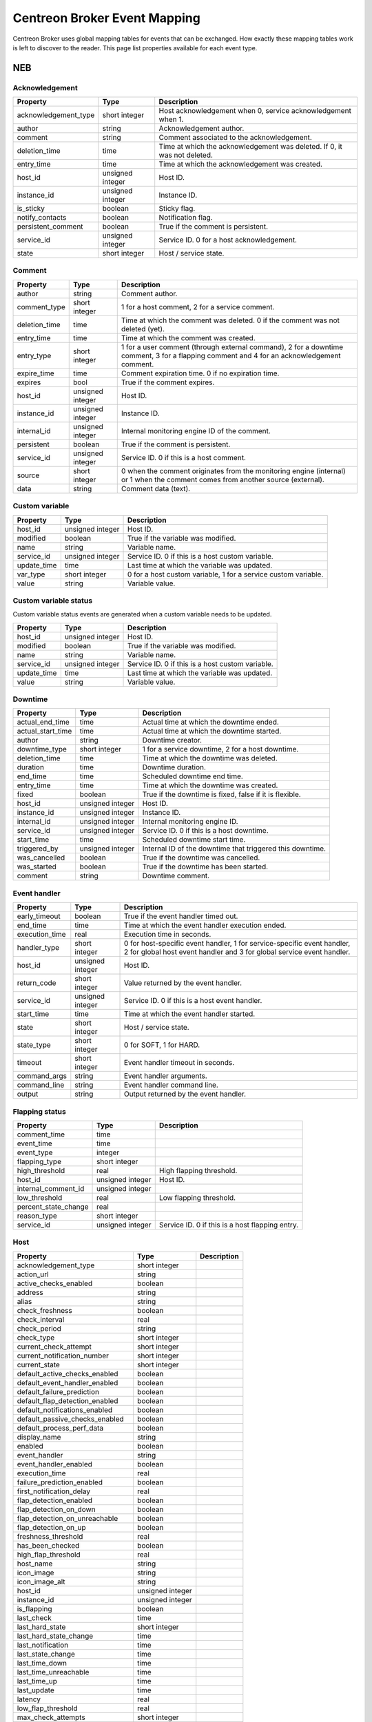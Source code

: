 .. _dev_mapping:

#############################
Centreon Broker Event Mapping
#############################

Centreon Broker uses global mapping tables for events that can be
exchanged. How exactly these mapping tables work is left to discover to
the reader. This page list properties available for each event type.

***
NEB
***

Acknowledgement
===============

==================== ================ ==================================
Property             Type             Description
==================== ================ ==================================
acknowledgement_type short integer    Host acknowledgement when 0,
                                      service acknowledgement when 1.
author               string           Acknowledgement author.
comment              string           Comment associated to the
                                      acknowledgement.
deletion_time        time             Time at which the acknowledgement
                                      was deleted. If 0, it was not
                                      deleted.
entry_time           time             Time at which the acknowledgement
                                      was created.
host_id              unsigned integer Host ID.
instance_id          unsigned integer Instance ID.
is_sticky            boolean          Sticky flag.
notify_contacts      boolean          Notification flag.
persistent_comment   boolean          True if the comment is persistent.
service_id           unsigned integer Service ID. 0 for a host
                                      acknowledgement.
state                short integer    Host / service state.
==================== ================ ==================================

Comment
=======

============= ================ =========================================
Property      Type             Description
============= ================ =========================================
author        string           Comment author.
comment_type  short integer    1 for a host comment, 2 for a service
                               comment.
deletion_time time             Time at which the comment was deleted. 0
                               if the comment was not deleted (yet).
entry_time    time             Time at which the comment was created.
entry_type    short integer    1 for a user comment (through external
                               command), 2 for a downtime comment, 3 for
                               a flapping comment and 4 for an
                               acknowledgement comment.
expire_time   time             Comment expiration time. 0 if no
                               expiration time.
expires       bool             True if the comment expires.
host_id       unsigned integer Host ID.
instance_id   unsigned integer Instance ID.
internal_id   unsigned integer Internal monitoring engine ID of the
                               comment.
persistent    boolean          True if the comment is persistent.
service_id    unsigned integer Service ID. 0 if this is a host comment.
source        short integer    0 when the comment originates from the
                               monitoring engine (internal) or 1 when
                               the comment comes from another source
                               (external).
data          string           Comment data (text).
============= ================ =========================================

Custom variable
===============

=========== ================ ===========================================
Property    Type             Description
=========== ================ ===========================================
host_id     unsigned integer Host ID.
modified    boolean          True if the variable was modified.
name        string           Variable name.
service_id  unsigned integer Service ID. 0 if this is a host custom
                             variable.
update_time time             Last time at which the variable was
                             updated.
var_type    short integer    0 for a host custom variable, 1 for a
                             service custom variable.
value       string           Variable value.
=========== ================ ===========================================

Custom variable status
======================

Custom variable status events are generated when a custom variable needs
to be updated.

=========== ================ ===========================================
Property    Type             Description
=========== ================ ===========================================
host_id     unsigned integer Host ID.
modified    boolean          True if the variable was modified.
name        string           Variable name.
service_id  unsigned integer Service ID. 0 if this is a host custom
                             variable.
update_time time             Last time at which the variable was
                             updated.
value       string           Variable value.
=========== ================ ===========================================

Downtime
========

================= ================ =====================================
Property          Type             Description
================= ================ =====================================
actual_end_time   time             Actual time at which the downtime
                                   ended.
actual_start_time time             Actual time at which the downtime
                                   started.
author            string           Downtime creator.
downtime_type     short integer    1 for a service downtime, 2 for a
                                   host downtime.
deletion_time     time             Time at which the downtime was
                                   deleted.
duration          time             Downtime duration.
end_time          time             Scheduled downtime end time.
entry_time        time             Time at which the downtime was
                                   created.
fixed             boolean          True if the downtime is fixed, false
                                   if it is flexible.
host_id           unsigned integer Host ID.
instance_id       unsigned integer Instance ID.
internal_id       unsigned integer Internal monitoring engine ID.
service_id        unsigned integer Service ID. 0 if this is a host
                                   downtime.
start_time        time             Scheduled downtime start time.
triggered_by      unsigned integer Internal ID of the downtime that
                                   triggered this downtime.
was_cancelled     boolean          True if the downtime was cancelled.
was_started       boolean          True if the downtime has been
                                   started.
comment           string           Downtime comment.
================= ================ =====================================

Event handler
=============

============== ================ ========================================
Property       Type             Description
============== ================ ========================================
early_timeout  boolean          True if the event handler timed out.
end_time       time             Time at which the event handler
                                execution ended.
execution_time real             Execution time in seconds.
handler_type   short integer    0 for host-specific event handler, 1 for
                                service-specific event handler, 2 for
                                global host event handler and 3 for
                                global service event handler.
host_id        unsigned integer Host ID.
return_code    short integer    Value returned by the event handler.
service_id     unsigned integer Service ID. 0 if this is a host event
                                handler.
start_time     time             Time at which the event handler started.
state          short integer    Host / service state.
state_type     short integer    0 for SOFT, 1 for HARD.
timeout        short integer    Event handler timeout in seconds.
command_args   string           Event handler arguments.
command_line   string           Event handler command line.
output         string           Output returned by the event handler.
============== ================ ========================================

Flapping status
===============

==================== ================ ==================================
Property             Type             Description
==================== ================ ==================================
comment_time         time
event_time           time
event_type           integer
flapping_type        short integer
high_threshold       real             High flapping threshold.
host_id              unsigned integer Host ID.
internal_comment_id  unsigned integer
low_threshold        real             Low flapping threshold.
percent_state_change real
reason_type          short integer
service_id           unsigned integer Service ID. 0 if this is a host
                                      flapping entry.
==================== ================ ==================================

Host
====

============================== ================ ========================
Property                       Type             Description
============================== ================ ========================
acknowledgement_type           short integer
action_url                     string
active_checks_enabled          boolean
address                        string
alias                          string
check_freshness                boolean
check_interval                 real
check_period                   string
check_type                     short integer
current_check_attempt          short integer
current_notification_number    short integer
current_state                  short integer
default_active_checks_enabled  boolean
default_event_handler_enabled  boolean
default_failure_prediction     boolean
default_flap_detection_enabled boolean
default_notifications_enabled  boolean
default_passive_checks_enabled boolean
default_process_perf_data      boolean
display_name                   string
enabled                        boolean
event_handler                  string
event_handler_enabled          boolean
execution_time                 real
failure_prediction_enabled     boolean
first_notification_delay       real
flap_detection_enabled         boolean
flap_detection_on_down         boolean
flap_detection_on_unreachable  boolean
flap_detection_on_up           boolean
freshness_threshold            real
has_been_checked               boolean
high_flap_threshold            real
host_name                      string
icon_image                     string
icon_image_alt                 string
host_id                        unsigned integer
instance_id                    unsigned integer
is_flapping                    boolean
last_check                     time
last_hard_state                short integer
last_hard_state_change         time
last_notification              time
last_state_change              time
last_time_down                 time
last_time_unreachable          time
last_time_up                   time
last_update                    time
latency                        real
low_flap_threshold             real
max_check_attempts             short integer
modified_attributes            unsigned integer
next_check                     time
next_notification              time
no_more_notifications          boolean
notes                          string
notes_url                      string
notification_interval          real
notification_period            string
notifications_enabled          boolean
notify_on_down                 boolean
notify_on_downtime             boolean
notify_on_flapping             boolean
notify_on_recovery             boolean
notify_on_unreachable          boolean
obsess_over                    boolean
passive_checks_enabled         boolean
percent_state_change           real
problem_has_been_acknowledged  boolean
process_performance_data       boolean
retain_nonstatus_information   boolean
retain_status_information      boolean
retry_interval                 real
scheduled_downtime_depth       short integer
should_be_scheduled            boolean
stalk_on_down                  boolean
stalk_on_unreachable           boolean
stalk_on_up                    boolean
state_type                     short integer
statusmap_image                string
check_command                  string
output                         string
perf_data                      string
============================== ================ ========================

Host check
==========

===================== ================ =================================
Property              Type             Description
===================== ================ =================================
active_checks_enabled boolean          True if active checks are enabled
                                       on the host.
check_type            short integer
host_id               unsigned integer Host ID.
next_check            time             Time at which the next check is
                                       scheduled.
command_line          string           Check command line.
===================== ================ =================================

Host dependency
===============

============================ ================ ==========================
Property                     Type             Description
============================ ================ ==========================
dependency_period            string
dependent_host_id            unsigned integer
enabled                      boolean
execution_failure_options    string
inherits_parent              boolean
notification_failure_options string
host_id                      unsigned integer
============================ ================ ==========================

Host group
==========

=========== ================ ===========================================
Property    Type             Description
=========== ================ ===========================================
action_url  string           Action URL.
alias       string           Group alias.
enabled     boolean          True if the group is enabled, false if it
                             is not (deletion).
instance_id unsigned integer Instance ID.
name        string           Group name.
notes       string           Notes.
notes_url   string           Notes URL.
=========== ================ ===========================================

Host group member
=================

=========== ================ ===========================================
Property    Type             Description
=========== ================ ===========================================
enabled     boolean          True if the membership is enabled, false if
                             it is not (deletion).
group       string           Group name.
instance_id unsigned integer Instance ID.
host_id     unsigned integer Host ID.
=========== ================ ===========================================

Host parent
===========

========= ================ =============================================
Property  Type             Description
========= ================ =============================================
enabled   boolean          True if parenting is enabled, false if it is
                           not (deletion).
host_id   unsigned integer Child host ID.
parent_id unsigned integer Parent host ID.
========= ================ =============================================

Host status
===========

============================= ================ =========================
Property                      Type             Description
============================= ================ =========================
acknowledgement_type          short integer
active_checks_enabled         boolean
check_interval                real
check_period                  string
check_type                    short integer
current_check_attempt         short integer
current_notification_number   short integer
current_state                 short integer
enabled                       boolean
event_handler                 string
event_handler_enabled         boolean
execution_time                real
failure_prediction_enabled    boolean
flap_detection_enabled        boolean
has_been_checked              boolean
host_id                       unsigned integer
is_flapping                   boolean
last_check                    time
last_hard_state               short integer
last_hard_state_change        time
last_notification             time
last_state_change             time
last_time_down                time
last_time_unreachable         time
last_time_up                  time
last_update                   time
latency                       real
max_check_attempts            short integer
modified_attributes           unsigned integer
next_check                    time
next_notification             time
no_more_notifications         boolean
notifications_enabled         boolean
obsess_over                   boolean
passive_checks_enabled        boolean
percent_state_change          real
problem_has_been_acknowledged boolean
process_performance_data      boolean
retry_interval                real
scheduled_downtime_depth      short integer
should_be_scheduled           boolean
state_type                    short integer
check_command                 string
output                        string
perf_data                     string
============================= ================ =========================

Instance
========

============= ================ =========================================
Property      Type             Description
============= ================ =========================================
engine        string           Name of the monitoring engine used on
                               this instance.
id            unsigned integer Instance ID.
name          string           Instance name.
is_running    boolean          Whether or not this instance is running.
pid           unsigned integer Monitoring engine PID.
program_end   time             Time at which the instance shut down.
program_start time             Time at which the instance started.
version       string           Version of the monitoring engine used on
                               this instance.
============= ================ =========================================

Instance status
===============

============================== ================ ========================
Property                       Type             Description
============================== ================ ========================
active_host_checks_enabled     boolean          Whether or not active
                                                host checks are globally
                                                enabled.
active_service_checks_enabled  boolean          Whether or not active
                                                service checks are
                                                globally enabled.
address                        string           Instance address.
check_hosts_freshness          boolean          Whether or not hosts
                                                freshness checking is
                                                globally enabled.
check_services_freshness       boolean          Whether or not services
                                                freshness checking is
                                                globally enabled.
daemon_mode                    boolean          True if the monitoring
                                                engine runs daemonized.
description                    string
event_handler_enabled          boolean          Whether or not event
                                                handlers are globally
                                                enabled.
failure_prediction_enabled     boolean          Whether or not failure
                                                prediction is globally
                                                enabled.
flap_detection_enabled         boolean          Whether or not flap
                                                detection is globally
                                                enabled.
id                             unsigned integer Instance ID.
last_alive                     time             Last time the instance
                                                was known alive.
last_command_check             time             Last time a check
                                                command was executed.
last_log_rotation              time             Last time logs were
                                                rotated.
modified_host_attributes       integer          Modified host
                                                attributes.
modified_service_attributes    integer          Modified service
                                                attributes.
notifications_enabled          boolean          Whether or not
                                                notifications are
                                                globally enabled.
obsess_over_hosts              boolean          Whether or not the
                                                monitoring engine should
                                                obsess over hosts.
obsess_over_services           boolean          Whether or not the
                                                monitoring engine should
                                                obsess over services.
passive_host_checks_enabled    boolean          Whether or not passive
                                                host checks are globally
                                                enabled.
passive_service_checks_enabled boolean          Whether or not passive
                                                service checks are
                                                globally enabled.
process_performance_data       boolean          Whether or not
                                                performance data
                                                processing is globally
                                                enabled.
global_host_event_handler      string           Global host event
                                                handler.
global_service_event_handler   string           Global service event
                                                handler.
============================== ================ ========================

Log entry
=========

==================== ================ ==================================
Property             Type             Description
==================== ================ ==================================
c_time               time             Log time.
host_id              unsigned integer Host ID. 0 if log entry does not
                                      refer to a specific host or
                                      service.
host_name            string           Host name. Can be empty if log
                                      entry does not refer to a specific
                                      host or service.
instance_name        string           Instance name.
issue_start_time     time             Issue start time if correlation is
                                      enabled and log entry refers to an
                                      issue.
log_type             short integer    0 for SOFT, 1 for HARD.
msg_type             short integer    0 for SERVICE ALERT, 1 for HOST
                                      ALERT, 2 for SERVICE NOTIFICATION,
                                      3 for HOST NOTIFICATION, 4 for
                                      Warning, 5 for EXTERNAL COMMAND,
                                      6 for CURRENT SERVICE STATE, 7 for
                                      CURRENT HOST STATE, 8 for INITIAL
                                      SERVICE STATE, 9 for INITIAL HOST
                                      STATE, 10 for
                                      ACKNOWLEDGE_SVC_PROBLEM external
                                      command, 11 for
                                      ACKNOWLEDGE_HOST_PROBLEM external
                                      command.
notification_cmd     string           Notification command.
notification_contact string           Notification contact.
retry                integer          Current check attempt.
service_description  string           Service description. Empty if log
                                      entry does not refer to a specific
                                      service.
service_id           unsigned integer Service ID. 0 if log entry does
                                      not refer to a specific service.
status               short integer    Host / service status.
output               string           Output.
==================== ================ ==================================

Module
======

Module events are generated when Centreon Broker modules get loaded or
unloaded.

================ ================ ======================================
Property         Type             Description
================ ================ ======================================
args             string           Module arguments.
enabled          boolean          Whether or not this module is enabled.
filename         string           Path to the module file.
instance_id      unsigned integer Instance ID.
loaded           boolean          Whether or not this module is loaded.
should_be_loaded boolean          Whether or not this module should be
                                  (should have been) loaded.
================ ================ ======================================

Notification
============

================= ================ =====================================
Property          Type             Description
================= ================ =====================================
contacts_notified boolean
end_time          time
escalated         boolean
host_id           unsigned integer
notification_type integer
reason_type       integer
service_id        unsigned integer
start_time        time
state             integer
ack_author        string
ack_data          string
command_name      string
contact_name      string
output            string
================= ================ =====================================

Service
=======

============================== ================ ========================
Property                       Type             Description
============================== ================ ========================
acknowledgement_type           short integer
action_url                     string
active_checks_enabled          boolean
check_freshness                boolean
check_interval                 real
check_period                   string
check_type                     short integer
current_check_attempt          short integer
current_notification_number    short integer
current_state                  short integer
default_active_checks_enabled  boolean
default_event_handler_enabled  boolean
default_failure_prediction     boolean
default_flap_detection_enabled boolean
default_notifications_enabled  boolean
default_passive_checks_enabled boolean
default_process_perf_data      boolean
display_name                   string
enabled                        boolean
event_handler                  string
event_handler_enabled          boolean
execution_time                 real
failure_prediction_enabled     boolean
failure_prediction_options     string
first_notification_delay       real
flap_detection_enabled         boolean
flap_detection_on_critical     boolean
flap_detection_on_ok           boolean
flap_detection_on_unknown      boolean
flap_detection_on_warning      boolean
freshness_threshold            real
has_been_checked               boolean
high_flap_threshold            real
host_id                        unsigned integer
host_name                      string
icon_image                     string
icon_image_alt                 string
service_id                     unsigned integer
is_flapping                    boolean
is_volatile                    boolean
last_check                     time
last_hard_state                short integer
last_hard_state_change         time
last_notification              time
last_state_change              time
last_time_critical             time
last_time_ok                   time
last_time_unknown              time
last_time_warning              time
last_update                    time
latency                        real
low_flap_threshold             real
max_check_attempts             short integer
modified_attributes            unsigned integer
next_check                     time
next_notification              time
no_more_notifications          boolean
notes                          string
notes_url                      string
notification_interval          real
notification_period            string
notifications_enabled          boolean
notify_on_critical             boolean
notify_on_downtime             boolean
notify_on_flapping             boolean
notify_on_recovery             boolean
notify_on_unknown              boolean
notify_on_warning              boolean
obsess_over                    boolean
passive_checks_enabled         boolean
percent_state_change           real
problem_has_been_acknowledged  boolean
process_performance_data       boolean
retain_nonstatus_information   boolean
retain_status_information      boolean
retry_interval                 real
scheduled_downtime_depth       short integer
service_description            string
should_be_scheduled            boolean
stalk_on_critical              boolean
stalk_on_ok                    boolean
stalk_on_unknown               boolean
stalk_on_warning               boolean
state_type                     short integer
check_command                  string
output                         string
perf_data                      string
============================== ================ ========================

Service check
=============

===================== ================ =================================
Property              Type             Description
===================== ================ =================================
active_checks_enabled boolean          True if active checks are enabled
                                       on the service.
check_type            short
host_id               unsigned integer Host ID.
next_check            time             Time at which the next check is
                                       scheduled.
service_id            unsigned integer Service ID.
command_line          string           Check command line.
===================== ================ =================================

Service dependency
==================

============================ ================ ==========================
Property                     Type             Description
============================ ================ ==========================
dependency_period            string
dependent_host_id            unsigned integer
dependent_service_id         unsigned integer
enabled                      boolean
execution_failure_options    string
host_id                      unsigned integer
inherits_parent              boolean
notification_failure_options string
service_id                   unsigned integer
============================ ================ ==========================

Service group
=============

=========== ================ ===========================================
Property    Type             Description
=========== ================ ===========================================
action_url  string           Action URL.
alias       string           Group alias.
enabled     enabled          True if the group is enable, false if it is
                             not (deletion).
instance_id unsigned integer Instance ID.
name        string           Group name.
notes       string           Notes.
notes_url   string           Notes URL.
=========== ================ ===========================================

Service group member
====================

=========== ================ ===========================================
Property    Type             Description
=========== ================ ===========================================
enabled     boolean          True if the membership is enabled, false if
                             it is not (deletion).
group       string           Group name.
host_id     unsigned integer Host ID.
instance_id unsigned integer Instance ID.
service_id  unsigned integer Service ID.
=========== ================ ===========================================

Service status
==============

============================= ================ =========================
Property                      Type             Description
============================= ================ =========================
acknowledgement_type          short integer
active_checks_enabled         boolean
check_interval                real
check_period                  string
check_type                    short integer
current_check_attempt         short integer
current_notification_number   short integer
current_state                 short integer
enabled                       boolean
event_handler                 string
event_handler_enabled         boolean
execution_time                real
failure_prediction_enabled    boolean
flap_detection_enabled        boolean
has_been_checked              boolean
host_id                       unsigned integer
host_name                     string
is_flapping                   boolean
last_check                    time
last_hard_state               short integer
last_hard_state_change        time
last_notification             time
last_state_change             time
last_time_critical            time
last_time_ok                  time
last_time_unknown             time
last_time_warning             time
last_update                   time
latency                       real
max_check_attempts            short integer
modified_attributes           unsigned integer
next_check                    time
next_notification             time
no_more_notifications         boolean
notifications_enabled         boolean
obsess_over                   boolean
passive_checks_enabled        boolean
percent_state_change          real
problem_has_been_acknowledged boolean
process_performance_data      boolean
retry_interval                real
scheduled_downtime_depth      short integer
service_description           string
service_id                    unsigned integer
should_be_scheduled           boolean
state_type                    short integer
check_command                 string
output                        string
perf_data                     string
============================= ================ =========================

*******
Storage
*******

Metric
======

This event is generated by a Storage endpoint to notify that a RRD
metric graph should be updated.

============== ================ ========================================
Property       Type             Description
============== ================ ========================================
ctime          time             Time at which the metric value was
                                generated.
interval       unsigned integer Normal service check interval in
                                seconds.
metric_id      unsigned integer Metric ID (from the metrics table).
name           string           Metric name.
rrd_len        integer          RRD retention length in seconds.
value          real             Metric value.
value_type     short integer    Metric type (1 = counter, 2 = derive,
                                3 = absolute, other = gauge).
is_for_rebuild boolean          Set to true when a graph is being
                                rebuild (see the rebuild event).
============== ================ ========================================

Rebuild
=======

Rebuild events are generated when a Storage endpoint detects that some
graph should be rebuild. It first sends a rebuild start event
(end = false), then metric values (metric event with is_for_rebuild set
to true) and finally a rebuild end event (end = true).

======== ================ ==============================================
Property Type             Description
======== ================ ==============================================
end      boolean          End flag. Set to true if rebuild is starting,
                          false if it is ending.
id       unsigned integer ID of metric to rebuild if is_index is false,
                          or ID of index to rebuild (status graph) if
                          is_index is true.
is_index boolean          Index flag. Rebuild index (status) if true,
                          rebuild metric if false.
======== ================ ==============================================

Remove graph
============

A Storage endpoint generates a remove graph event when some graph must
be deleted.

======== ================ ==============================================
Property Type             Description
======== ================ ==============================================
id       unsigned integer Index ID (is_index = true) or metric ID
                          (is_index = false) to remove.
is_index boolean          Index flag. If true, a index (status) graph
                          will be deleted. If false, a metric graph will
                          be deleted.
======== ================ ==============================================

Status
======
============== ================ ========================================
Property       Type             Description
============== ================ ========================================
ctime          time             Time at which the status was generated.
index_id       unsigned integer Index ID.
interval       unsigned integer Normal service check interval in
                                seconds.
rrd_len        time             RRD retention in seconds.
state          short integer    Service state.
is_for_rebuild boolean          Set to true when a graph is being
                                rebuild (see the rebuild event).
============== ================ ========================================

***********
Correlation
***********

Engine state
============

Engine state events are sent when the correlation engine starts or stops.

======== ======= =======================================================
Property Type    Description
======== ======= =======================================================
started  boolean True if the correlation engine is starting, false if it
                 is stopping.
======== ======= =======================================================

Host state
==========

============= ================ =========================================
Property      Type             Description
============= ================ =========================================
ack_time      time
current_state integer
end_time      time
host_id       unsigned integer
in_downtime   boolean
start_time    time
============= ================ =========================================

Issue
=====

========== ================ ============================================
Property   Type             Description
========== ================ ============================================
ack_time   time
end_time   time
host_id    unsigned integer
service_id unsigned integer
start_time time
========== ================ ============================================

Issue parent
============

================= ================ =====================================
Property          Type             Description
================= ================ =====================================
child_host_id     unsigned integer
child_service_id  unsigned integer
child_start_time  time
end_time          time
parent_host_id    unsigned integer
parent_service_id unsigned integer
parent_start_time time
start_time        time
================= ================ =====================================

Service state
=============

============= ================ =========================================
Property      Type             Description
============= ================ =========================================
ack_time      time
current_state int
end_time      time
host_id       unsigned integer
in_downtime   boolean
service_id    unsigned integer
start_time    time
============= ================ =========================================


********
Internal
********

Version response
================

========== ============= ===============================================
Property   Type          Description
========== ============= ===============================================
bbdo_major short integer BBDO protocol major used by the peer sending
                         this *version_response* packet. The sole
                         current protocol version is 1.0.0.
bbdo_minor short integer BBDO protocol minor used by the peer sending
                         this *version_response* packet.
bbdo_patch short integer BBDO protocol patch used by the peer sending
                         this *version_response* packet.
extensions string        Space-separated string of extensions supported
                         by the peer sending this *version_response*
                         packet.
========== ============= ===============================================
